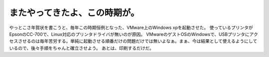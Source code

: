 ﻿またやってきたよ、この時期が。
##############################


やっとこさ年賀状を書こうと、毎年この時期恒例となった、VMware上のWindows xpを起動させた。 使っているプリンタがEpsonのCC-700で、Linux対応のプリンタドライバが無いのが原因。
VMwareのゲストOSのWindowsで、USBプリンタにアクセスさせるのは毎年苦労する。単純に起動させる順番だけの問題だけでは無いよなぁ。まぁ、今は結果として使えるようにしているので、後々手順をちゃんと確立させよう。
あとは、印刷するだけだ。



.. author:: mkouhei
.. categories:: virt., computer, 
.. tags::



